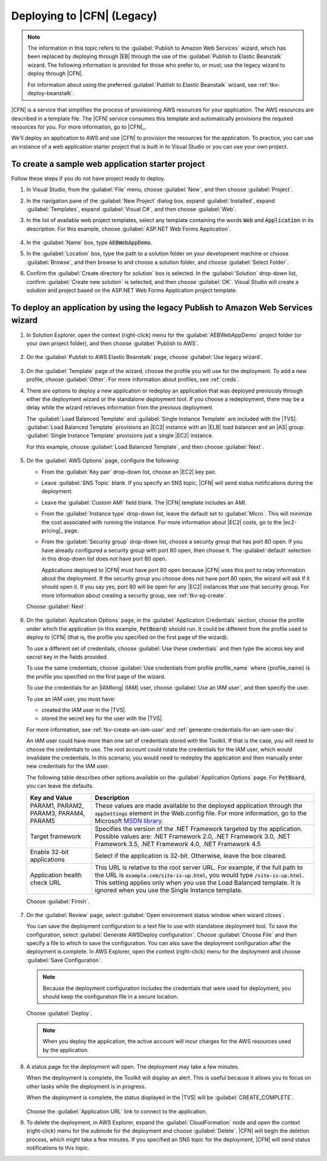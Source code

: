 .. Copyright 2010-2016 Amazon.com, Inc. or its affiliates. All Rights Reserved.

   This work is licensed under a Creative Commons Attribution-NonCommercial-ShareAlike 4.0
   International License (the "License"). You may not use this file except in compliance with the
   License. A copy of the License is located at http://creativecommons.org/licenses/by-nc-sa/4.0/.

   This file is distributed on an "AS IS" BASIS, WITHOUT WARRANTIES OR CONDITIONS OF ANY KIND,
   either express or implied. See the License for the specific language governing permissions and
   limitations under the License.

.. _tkv-deploy-cloudform:

###########################
Deploying to |CFN| (Legacy)
###########################

.. note:: The information in this topic refers to the :guilabel:`Publish to Amazon Web Services` 
   wizard, which has been replaced by deploying through |EB| through the use of the 
   :guilabel:`Publish to Elastic Beanstalk` wizard. The following information is provided for those 
   who prefer to, or must, use the legacy wizard to deploy through |CFN|.

   For information about using the preferred :guilabel:`Publish to Elastic Beanstalk` wizard, see
   :ref:`tkv-deploy-beanstalk`.

|CFN| is a service that simplifies the process of provisioning AWS resources for your application.
The AWS resources are described in a template file. The |CFN| service consumes this template and
automatically provisions the required resources for you. For more information, go to |CFN|_.

We'll deploy an application to AWS and use |CFN| to provision the resources for the application. To
practice, you can use an instance of a web application starter project that is built in to Visual
Studio or you can use your own project.

To create a sample web application starter project
--------------------------------------------------

Follow these steps if you do not have project ready to deploy.

1. In Visual Studio, from the :guilabel:`File` menu, choose :guilabel:`New`, and then choose 
   :guilabel:`Project`.

2. In the navigation pane of the :guilabel:`New Project` dialog box, expand :guilabel:`Installed`,
   expand :guilabel:`Templates`, expand :guilabel:`Visual C#`, and then choose :guilabel:`Web`.

3. In the list of available web project templates, select any template containing the words :code:`Web`
   and :code:`Application` in its description. For this example, choose :guilabel:`ASP.NET Web
   Forms Application`.

   .. figure:: images/tkv-new-web-project-console.png
      :scale: 85

4. In the :guilabel:`Name` box, type :code:`AEBWebAppDemo`.

5. In the :guilabel:`Location` box, type the path to a solution folder on your development machine or
   choose :guilabel:`Browse`, and then browse to and choose a solution folder, and choose
   :guilabel:`Select Folder`.

6. Confirm the :guilabel:`Create directory for solution` box is selected. In the :guilabel:`Solution`
   drop-down list, confirm :guilabel:`Create new solution` is selected, and then choose
   :guilabel:`OK`. Visual Studio will create a solution and project based on the ASP.NET Web Forms
   Application project template.
 
   .. figure:: images/tkv-web-app-solution-explorer-console.png
      :scale: 85


To deploy an application by using the legacy Publish to Amazon Web Services wizard
----------------------------------------------------------------------------------

1. In Solution Explorer, open the context (right-click) menu for the :guilabel:`AEBWebAppDemo` project
   folder (or your own project folder), and then choose :guilabel:`Publish to AWS`.

   .. figure:: images/tkv-publish-to-aws-console.png
      :scale: 85

2. On the :guilabel:`Publish to AWS Elastic Beanstalk` page, choose :guilabel:`Use legacy wizard`.

   .. figure:: images/tkv-use-legacy-wizard-console.png
      :scale: 85


3. On the :guilabel:`Template` page of the wizard, choose the profile you will use for the deployment.
   To add a new profile, choose :guilabel:`Other`. For more information about profiles, see 
   :ref:`creds`.

4. There are options to deploy a new application or redeploy an application that was deployed
   previously through either the deployment wizard or the standalone deployment tool. If you choose
   a redeployment, there may be a delay while the wizard retrieves information from the previous
   deployment.

   The :guilabel:`Load Balanced Template` and :guilabel:`Single Instance Template` are included
   with the |TVS|. :guilabel:`Load Balanced Template` provisions an |EC2| instance with an |ELB|
   load balancer and an |AS| group. :guilabel:`Single Instance Template` provisions just a single
   |EC2| instance.

   For this example, choose :guilabel:`Load Balanced Template`, and then choose :guilabel:`Next`.

    .. figure:: images/tkv-cloudform-pub-dlg.png
       :scale: 85

5. On the :guilabel:`AWS Options` page, configure the following:

   * From the :guilabel:`Key pair` drop-down list, choose an |EC2| key pair.

   * Leave :guilabel:`SNS Topic` blank. If you specify an SNS topic, |CFN| will send status notifications
     during the deployment.

   * Leave the :guilabel:`Custom AMI` field blank. The |CFN| template includes an AMI.

   * From the :guilabel:`Instance type` drop-down list, leave the default set to :guilabel:`Micro`. This
     will minimize the cost associated with running the instance. For more information about
     |EC2| costs, go to the |ec2-pricing|_ page.

   * From the :guilabel:`Security group` drop-down list, choose a security group that has port 80 open.
     If you have already configured a security group with port 80 open, then choose it. The
     :guilabel:`default` selection in this drop-down list does not have port 80 open.

     Applications deployed to |CFN| must have port 80 open because |CFN| uses this port to relay
     information about the deployment. If the security group you choose does not have port 80
     open, the wizard will ask if it should open it. If you say yes, port 80 will be open for any
     |EC2| instances that use that security group. For more information about creating a security
     group, see :ref:`tkv-sg-create`.

   Choose :guilabel:`Next`.

   .. figure:: images/tkv-cloudform-pub-options.png
      :scale: 85

6. On the :guilabel:`Application Options` page, in the :guilabel:`Application Credentials` section,
   choose the profile under which the application (in this example, :code:`PetBoard`) should run.
   It could be different from the profile used to deploy to |CFN| (that is, the profile you
   specified on the first page of the wizard).

   To use a different set of credentials, choose :guilabel:`Use these credentials` and then type
   the access key and secret key in the fields provided.

   To use the same credentials, choose :guilabel:`Use credentials from profile profile_name` where
   {profile_name} is the profile you specified on the first page of the wizard.

   To use the credentials for an |IAMlong| (IAM) user, choose :guilabel:`Use an IAM user`, and then
   specify the user.

   To use an IAM user, you must have:

   * created the IAM user in the |TVS|.

   * stored the secret key for the user with the |TVS|.

   For more information, see :ref:`tkv-create-an-iam-user` and
   :ref:`generate-credentials-for-an-iam-user-tkv`.

   An IAM user could have more than one set of credentials stored with the Toolkit. If that is the
   case, you will need to choose the credentials to use. The root account could rotate the
   credentials for the IAM user, which would invalidate the credentials. In this scenario, you
   would need to redeploy the application and then manually enter new credentials for the IAM user.

   The following table describes other options available on the :guilabel:`Application Options`
   page. For :code:`PetBoard`, you can leave the defaults.

   .. list-table::
      :header-rows: 1
   
      * - Key and Value
        - Description
        
      * - PARAM1, PARAM2, PARAM3, PARAM4, PARAM5 
        - These values are made available to the deployed application through the :code:`appSettings` 
          element in the Web.config file. For more information, go to the Microsoft 
          `MSDN library <http://msdn.microsoft.com/en-us/library/610xe886.aspx>`_. 
        
      * - Target framework 
        - Specifies the version of the .NET Framework targeted by the application. Possible values are: 
          .NET Framework 2.0, .NET Framework 3.0, .NET Framework 3.5, .NET Framework 4.0, .NET Framework 4.5 
        
      * - Enable 32-bit applications 
        - Select if the application is 32-bit. Otherwise, leave the box cleared. 
        
      * - Application health check URL 
        - This URL is relative to the root server URL. For example, if the full path to the URL is 
          :code:`example.com/site-is-up.html`, you would type :code:`/site-is-up.html`. This setting 
          applies only when you use the Load Balanced template. It is ignored when you use the Single 
          Instance template. 

     
   Choose :guilabel:`Finish`.

   .. figure:: images/tkv-cloudform-pub-creds.png
      :scale: 85

7. On the :guilabel:`Review` page, select :guilabel:`Open environment status window when wizard
   closes`.

   You can save the deployment configuration to a text file to use with standalone deployment tool.
   To save the configuration, select :guilabel:`Generate AWSDeploy configuration`. Choose
   :guilabel:`Choose File` and then specify a file to which to save the configuration. You can also
   save the deployment configuration after the deployment is complete. In AWS Explorer, open the
   context (right-click) menu for the deployment and choose :guilabel:`Save Configuration`.

   .. note:: Because the deployment configuration includes the credentials that were used for 
      deployment, you should keep the configuration file in a secure location.

   Choose :guilabel:`Deploy`.

   .. note:: When you deploy the application, the active account will incur charges for the AWS 
      resources used by the application.

   .. figure:: images/tkv-cloudform-review-dlg.png
      :scale: 85

8. A status page for the deployment will open. The deployment may take a few minutes.

   When the deployment is complete, the Toolkit will display an alert. This is useful because it
   allows you to focus on other tasks while the deployment is in progress.

   When the deployment is complete, the status displayed in the |TVS| will be
   :guilabel:`CREATE_COMPLETE`.

   .. figure:: images/tkv-cloudform-complete-click-link.png
      :scale: 65

   Choose the :guilabel:`Application URL` link to connect to the application.

9. To delete the deployment, in AWS Explorer, expand the :guilabel:`CloudFormation` node and open the
   context (right-click) menu for the subnode for the deployment and choose :guilabel:`Delete`.
   |CFN| will begin the deletion process, which might take a few minutes. If you specified an SNS
   topic for the deployment, |CFN| will send status notifications to this topic.


